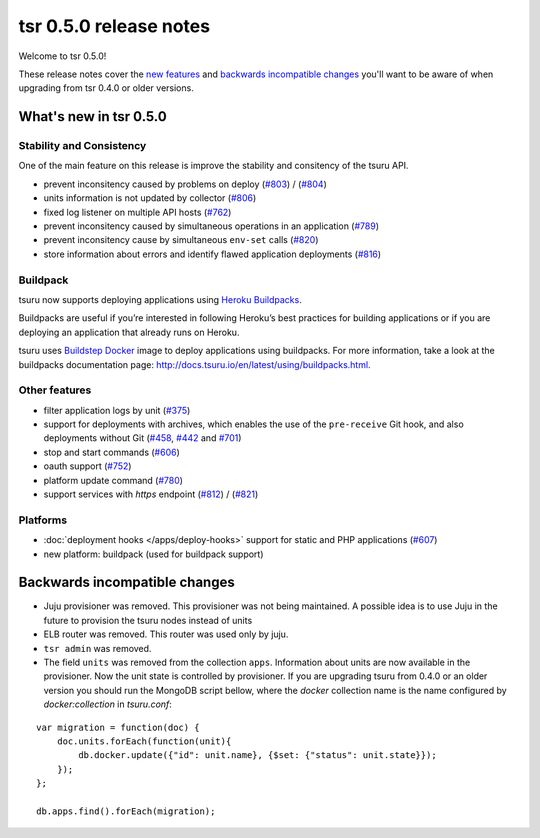 =======================
tsr 0.5.0 release notes
=======================

Welcome to tsr 0.5.0!

These release notes cover the `new features`_ and `backwards incompatible
changes`_ you'll want to be aware of when upgrading from tsr 0.4.0 or older
versions.

.. _`new features`: `What's new in tsr 0.5.0`_

What's new in tsr 0.5.0
=======================

Stability and Consistency
-------------------------

One of the main feature on this release is improve the stability and consitency
of the tsuru API.

* prevent inconsitency caused by problems on deploy (`#803
  <https://github.com/tsuru/tsuru/issues/803>`_) / (`#804
  <https://github.com/tsuru/tsuru/issues/804>`_)
* units information is not updated by collector (`#806
  <https://github.com/tsuru/tsuru/issues/806>`_)
* fixed log listener on multiple API hosts (`#762
  <https://github.com/tsuru/tsuru/issues/762>`_)
* prevent inconsitency caused by simultaneous operations in an application
  (`#789 <https://github.com/tsuru/tsuru/issues/789>`_)
* prevent inconsitency cause by simultaneous ``env-set`` calls (`#820
  <https://github.com/tsuru/tsuru/issues/820>`_)
* store information about errors and identify flawed application deployments
  (`#816 <https://github.com/tsuru/tsuru/issues/816>`_)

Buildpack
---------

tsuru now supports deploying applications using `Heroku Buildpacks
<https://devcenter.heroku.com/articles/buildpacks>`_.

Buildpacks are useful if you’re interested in following Heroku’s best practices
for building applications or if you are deploying an application that already
runs on Heroku.

tsuru uses `Buildstep Docker <https://github.com/progrium/buildstep>`_ image to
deploy applications using buildpacks. For more information, take a
look at the buildpacks documentation page:
http://docs.tsuru.io/en/latest/using/buildpacks.html.

Other features
--------------

* filter application logs by unit (`#375
  <https://github.com/tsuru/tsuru/issues/375>`_)
* support for deployments with archives, which enables the use of the
  ``pre-receive`` Git hook, and also deployments without Git (`#458
  <https://github.com/tsuru/tsuru/issues/458>`_, `#442
  <https://github.com/tsuru/tsuru/issues/442>`_ and `#701
  <https://github.com/tsuru/tsuru/issues/701>`_)
* stop and start commands (`#606 <https://github.com/tsuru/tsuru/issues/606>`_)
* oauth support (`#752 <https://github.com/tsuru/tsuru/issues/752>`_)
* platform update command (`#780 <https://github.com/tsuru/tsuru/issues/780>`_)
* support services with `https` endpoint (`#812
  <https://github.com/tsuru/tsuru/pull/812>`_) / (`#821
  <https://github.com/tsuru/tsuru/pull/821>`_)

Platforms
---------

* :doc:`deployment hooks </apps/deploy-hooks>` support for static and PHP applications (`#607
  <https://github.com/tsuru/tsuru/issues/607>`_)
* new platform: buildpack (used for buildpack support)

Backwards incompatible changes
==============================

* Juju provisioner was removed. This provisioner was not being maintained. A
  possible idea is to use Juju in the future to provision the tsuru nodes
  instead of units
* ELB router was removed. This router was used only by juju.
* ``tsr admin`` was removed.
* The field ``units`` was removed from the collection ``apps``. Information
  about units are now available in the provisioner. 
  Now the unit state is controlled by provisioner. If you are upgrading tsuru
  from 0.4.0 or an older version you should run the MongoDB script bellow, 
  where the `docker` collection name is the name configured by 
  `docker:collection` in `tsuru.conf`:

.. highlight:: javascript

::

    var migration = function(doc) {
        doc.units.forEach(function(unit){
            db.docker.update({"id": unit.name}, {$set: {"status": unit.state}});
        });
    };
     
    db.apps.find().forEach(migration);
